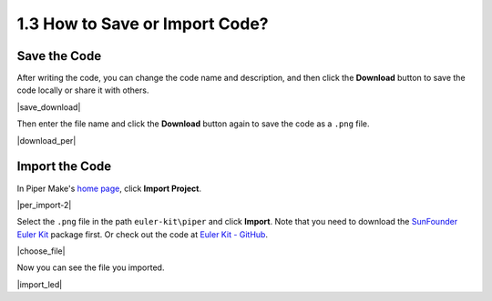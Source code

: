 .. _per_save_import:

1.3 How to Save or Import Code?
=========================================

Save the Code
--------------------

After writing the code, you can change the code name and description, and then click the **Download** button to save the code locally or share it with others.

|save_download|

Then enter the file name and click the **Download** button again to save the code as a ``.png`` file.

|download_per|

.. You can also see it on the `home page <https://make.playpiper.com/>`_ in Piper Make.

.. |per_home|

.. _import_code_piper:

Import the Code
--------------------

In Piper Make's `home page <https://make.playpiper.com/>`_, click **Import Project**.
    
|per_import-2|

Select the ``.png`` file in the path ``euler-kit\piper`` and click **Import**. 
Note that you need to download the `SunFounder Euler Kit <https://github.com/sunfounder/euler-kit/archive/refs/heads/main.zip>`_ package first.
Or check out the code at `Euler Kit - GitHub <https://github.com/sunfounder/euler-kit>`_.

|choose_file|

Now you can see the file you imported.

|import_led|